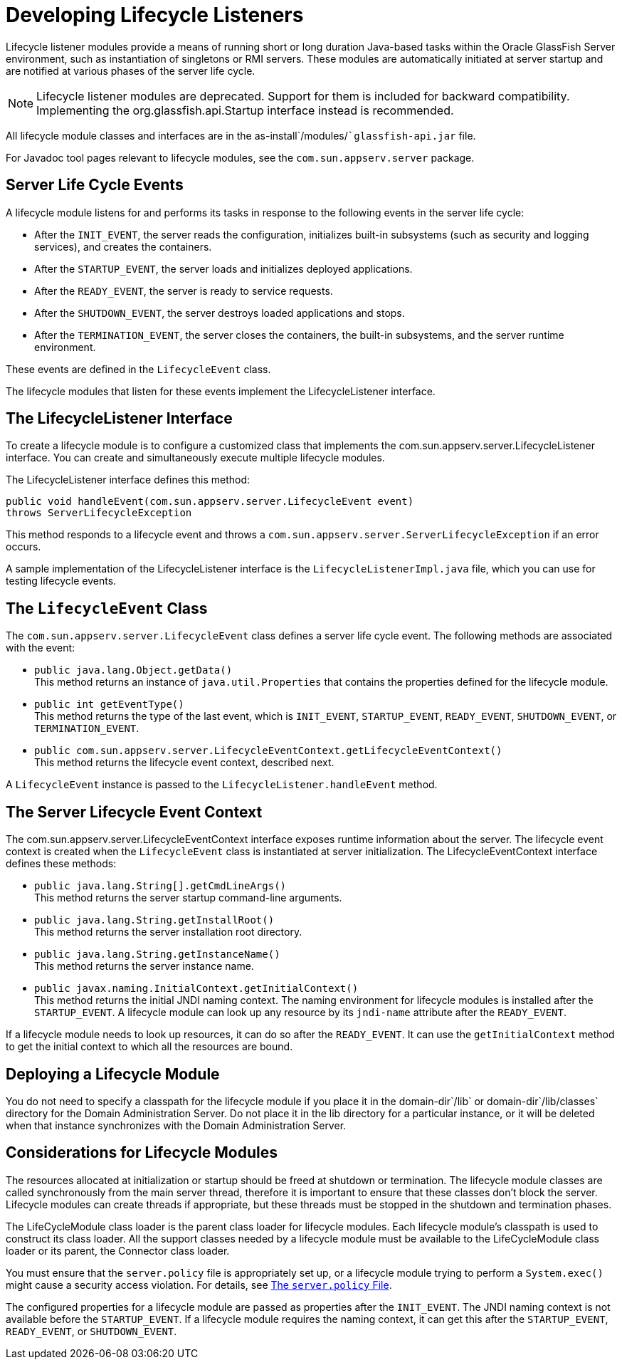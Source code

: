 [[developing-lifecycle-listeners]]
= Developing Lifecycle Listeners

Lifecycle listener modules provide a means of running short or long duration Java-based tasks within the Oracle GlassFish Server environment, such as instantiation of singletons or RMI servers.
These modules are automatically initiated at server startup and are notified at various phases of the server life cycle.

NOTE: Lifecycle listener modules are deprecated. Support for them is included for backward compatibility. Implementing the org.glassfish.api.Startup interface instead is recommended.

All lifecycle module classes and interfaces are in the as-install`/modules/``glassfish-api.jar` file.

For Javadoc tool pages relevant to lifecycle modules, see the `com.sun.appserv.server` package.

[[server-life-cycle-events]]
== Server Life Cycle Events

A lifecycle module listens for and performs its tasks in response to the following events in the server life cycle:

* After the `INIT_EVENT`, the server reads the configuration, initializes built-in subsystems (such as security and logging services), and creates the containers.
* After the `STARTUP_EVENT`, the server loads and initializes deployed applications.
* After the `READY_EVENT`, the server is ready to service requests.
* After the `SHUTDOWN_EVENT`, the server destroys loaded applications and stops.
* After the `TERMINATION_EVENT`, the server closes the containers, the built-in subsystems, and the server runtime environment.

These events are defined in the `LifecycleEvent` class.

The lifecycle modules that listen for these events implement the LifecycleListener interface.

[[the-lifecyclelistener-interface]]
== The LifecycleListener Interface

To create a lifecycle module is to configure a customized class that implements the com.sun.appserv.server.LifecycleListener interface. You can create and simultaneously execute multiple lifecycle modules.

The LifecycleListener interface defines this method:

[source,shell]
----
public void handleEvent(com.sun.appserv.server.LifecycleEvent event) 
throws ServerLifecycleException
----

This method responds to a lifecycle event and throws a `com.sun.appserv.server.ServerLifecycleException` if an error occurs.

A sample implementation of the LifecycleListener interface is the `LifecycleListenerImpl.java` file, which you can use for testing lifecycle events.

[[the-lifecycleevent-class]]
== The `LifecycleEvent` Class

The `com.sun.appserv.server.LifecycleEvent` class defines a server life cycle event. The following methods are associated with the event:

* `public java.lang.Object.getData()` +
This method returns an instance of `java.util.Properties` that contains the properties defined for the lifecycle module.
* `public int getEventType()` +
This method returns the type of the last event, which is `INIT_EVENT`, `STARTUP_EVENT`, `READY_EVENT`, `SHUTDOWN_EVENT`, or `TERMINATION_EVENT`.
* `public com.sun.appserv.server.LifecycleEventContext.getLifecycleEventContext()` +
This method returns the lifecycle event context, described next.

A `LifecycleEvent` instance is passed to the `LifecycleListener.handleEvent` method.

[[the-server-lifecycle-event-context]]
== The Server Lifecycle Event Context

The com.sun.appserv.server.LifecycleEventContext interface exposes runtime information about the server.
The lifecycle event context is created when the `LifecycleEvent` class is instantiated at server initialization. The LifecycleEventContext interface defines these methods:

* `public java.lang.String[].getCmdLineArgs()` +
This method returns the server startup command-line arguments.
* `public java.lang.String.getInstallRoot()` +
This method returns the server installation root directory.
* `public java.lang.String.getInstanceName()` +
This method returns the server instance name.
* `public javax.naming.InitialContext.getInitialContext()` +
This method returns the initial JNDI naming context. The naming environment for lifecycle modules is installed after the `STARTUP_EVENT`. A lifecycle module can look up any resource by its `jndi-name` attribute after the `READY_EVENT`.

If a lifecycle module needs to look up resources, it can do so after the `READY_EVENT`. It can use the `getInitialContext` method to get the initial context to which all the resources are bound.

[[deploying-a-lifecycle-module]]
== Deploying a Lifecycle Module

You do not need to specify a classpath for the lifecycle module if you place it in the domain-dir`/lib` or domain-dir`/lib/classes` directory for the Domain Administration Server.
Do not place it in the lib directory for a particular instance, or it will be deleted when that instance synchronizes with the Domain Administration Server.

[[considerations-for-lifecycle-modules]]
== Considerations for Lifecycle Modules

The resources allocated at initialization or startup should be freed at shutdown or termination.
The lifecycle module classes are called synchronously from the main server thread, therefore it is important to ensure that these classes don't block the server.
Lifecycle modules can create threads if appropriate, but these threads must be stopped in the shutdown and termination phases.

The LifeCycleModule class loader is the parent class loader for lifecycle modules. Each lifecycle module's classpath is used to construct its class loader.
All the support classes needed by a lifecycle module must be available to the LifeCycleModule class loader or its parent, the Connector class loader.

You must ensure that the `server.policy` file is appropriately set up, or a lifecycle module trying to perform a `System.exec()` might cause a security access violation. For details, see xref:application-development-guide:securing-apps.adoc#the-server.policy-file[The `server.policy` File].

The configured properties for a lifecycle module are passed as properties after the `INIT_EVENT`. The JNDI naming context is not available before the `STARTUP_EVENT`.
If a lifecycle module requires the naming context, it can get this after the `STARTUP_EVENT`, `READY_EVENT`, or `SHUTDOWN_EVENT`.


